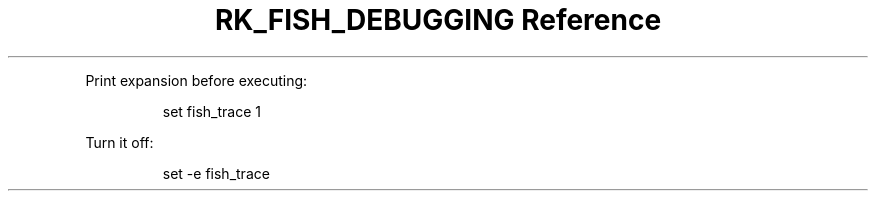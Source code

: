 .\" Automatically generated by Pandoc 3.6
.\"
.TH "RK_FISH_DEBUGGING Reference" "" "" ""
.PP
Print expansion before executing:
.IP
.EX
set fish_trace 1
.EE
.PP
Turn it off:
.IP
.EX
set \-e fish_trace
.EE
